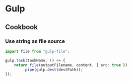 :PROPERTIES:
:ID:       477ebb63-2379-4ee6-a55e-bff9e52ac1bb
:END:

* Gulp
** Cookbook
*** Use string as file source
#+begin_src typescript
  import file from "gulp-file";

  gulp.task(taskName, () => {
      return file(outputFilename, content, { src: true })
          .pipe(gulp.dest(destPath));
  });
#+end_src
